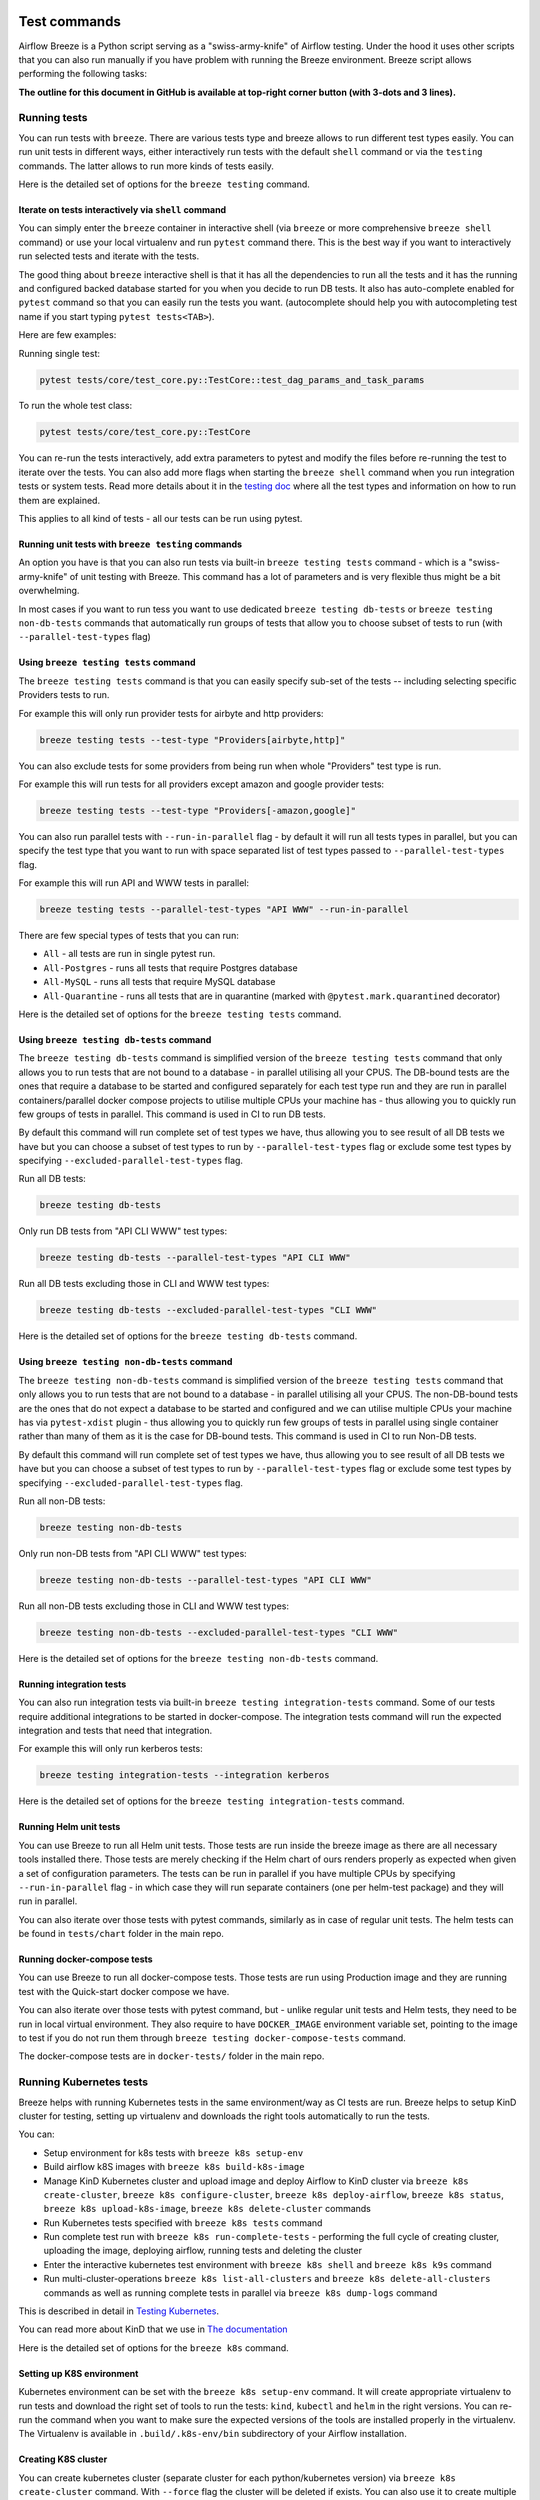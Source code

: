  .. Licensed to the Apache Software Foundation (ASF) under one
    or more contributor license agreements.  See the NOTICE file
    distributed with this work for additional information
    regarding copyright ownership.  The ASF licenses this file
    to you under the Apache License, Version 2.0 (the
    "License"); you may not use this file except in compliance
    with the License.  You may obtain a copy of the License at

 ..   http://www.apache.org/licenses/LICENSE-2.0

 .. Unless required by applicable law or agreed to in writing,
    software distributed under the License is distributed on an
    "AS IS" BASIS, WITHOUT WARRANTIES OR CONDITIONS OF ANY
    KIND, either express or implied.  See the License for the
    specific language governing permissions and limitations
    under the License.

Test commands
==============

Airflow Breeze is a Python script serving as a "swiss-army-knife" of Airflow testing. Under the
hood it uses other scripts that you can also run manually if you have problem with running the Breeze
environment. Breeze script allows performing the following tasks:

**The outline for this document in GitHub is available at top-right corner button (with 3-dots and 3 lines).**

Running tests
-------------

You can run tests with ``breeze``. There are various tests type and breeze allows to run different test
types easily. You can run unit tests in different ways, either interactively run tests with the default
``shell`` command or via the ``testing`` commands. The latter allows to run more kinds of tests easily.

Here is the detailed set of options for the ``breeze testing`` command.

.. image:: ./images/output_testing.svg
  :target: https://raw.githubusercontent.com/apache/airflow/main/dev/breeze/images/output_testing.svg
  :width: 100%
  :alt: Breeze testing


Iterate on tests interactively via ``shell`` command
....................................................

You can simply enter the ``breeze`` container in interactive shell (via ``breeze`` or more comprehensive
``breeze shell`` command) or use your local virtualenv and run ``pytest`` command there.
This is the best way if you want to interactively run selected tests and iterate with the tests.

The good thing about ``breeze`` interactive shell is that it has all the dependencies to run all the tests
and it has the running and configured backed database started for you when you decide to run DB tests.
It also has auto-complete enabled for ``pytest`` command so that you can easily run the tests you want.
(autocomplete should help you with autocompleting test name if you start typing ``pytest tests<TAB>``).

Here are few examples:

Running single test:

.. code-block:: bash

    pytest tests/core/test_core.py::TestCore::test_dag_params_and_task_params

To run the whole test class:

.. code-block:: bash

    pytest tests/core/test_core.py::TestCore

You can re-run the tests interactively, add extra parameters to pytest  and modify the files before
re-running the test to iterate over the tests. You can also add more flags when starting the
``breeze shell`` command when you run integration tests or system tests. Read more details about it
in the `testing doc <../../../contributing-docs/testing.rst>`_ where all the test types and information on how to run them are explained.

This applies to all kind of tests - all our tests can be run using pytest.

Running unit tests with ``breeze testing`` commands
...................................................

An option you have is that you can also run tests via built-in ``breeze testing tests`` command - which
is a "swiss-army-knife" of unit testing with Breeze. This command has a lot of parameters and is very
flexible thus might be a bit overwhelming.

In most cases if you want to run tess you want to use dedicated ``breeze testing db-tests``
or ``breeze testing non-db-tests`` commands that automatically run groups of tests that allow you to choose
subset of tests to run (with ``--parallel-test-types`` flag)


Using ``breeze testing tests`` command
......................................

The ``breeze testing tests`` command is that you can easily specify sub-set of the tests -- including
selecting specific Providers tests to run.

For example this will only run provider tests for airbyte and http providers:

.. code-block:: bash

   breeze testing tests --test-type "Providers[airbyte,http]"

You can also exclude tests for some providers from being run when whole "Providers" test type is run.

For example this will run tests for all providers except amazon and google provider tests:

.. code-block:: bash

   breeze testing tests --test-type "Providers[-amazon,google]"

You can also run parallel tests with ``--run-in-parallel`` flag - by default it will run all tests types
in parallel, but you can specify the test type that you want to run with space separated list of test
types passed to ``--parallel-test-types`` flag.

For example this will run API and WWW tests in parallel:

.. code-block:: bash

    breeze testing tests --parallel-test-types "API WWW" --run-in-parallel

There are few special types of tests that you can run:

* ``All`` - all tests are run in single pytest run.
* ``All-Postgres`` - runs all tests that require Postgres database
* ``All-MySQL`` - runs all tests that require MySQL database
* ``All-Quarantine`` - runs all tests that are in quarantine (marked with ``@pytest.mark.quarantined``
  decorator)

Here is the detailed set of options for the ``breeze testing tests`` command.

.. image:: ./images/output_testing_tests.svg
  :target: https://raw.githubusercontent.com/apache/airflow/main/dev/breeze/images/output_testing_tests.svg
  :width: 100%
  :alt: Breeze testing tests

Using ``breeze testing db-tests`` command
.........................................

The ``breeze testing db-tests`` command is simplified version of the ``breeze testing tests`` command
that only allows you to run tests that are not bound to a database - in parallel utilising all your CPUS.
The DB-bound tests are the ones that require a database to be started and configured separately for
each test type run and they are run in parallel containers/parallel docker compose projects to
utilise multiple CPUs your machine has - thus allowing you to quickly run few groups of tests in parallel.
This command is used in CI to run DB tests.

By default this command will run complete set of test types we have, thus allowing you to see result
of all DB tests we have but you can choose a subset of test types to run by ``--parallel-test-types``
flag or exclude some test types by specifying ``--excluded-parallel-test-types`` flag.

Run all DB tests:

.. code-block:: bash

   breeze testing db-tests

Only run DB tests from "API CLI WWW" test types:

.. code-block:: bash

   breeze testing db-tests --parallel-test-types "API CLI WWW"

Run all DB tests excluding those in CLI and WWW test types:

.. code-block:: bash

   breeze testing db-tests --excluded-parallel-test-types "CLI WWW"

Here is the detailed set of options for the ``breeze testing db-tests`` command.

.. image:: ./images/output_testing_db-tests.svg
  :target: https://raw.githubusercontent.com/apache/airflow/main/dev/breeze/images/output_testing_db-tests.svg
  :width: 100%
  :alt: Breeze testing db-tests


Using ``breeze testing non-db-tests`` command
.........................................

The ``breeze testing non-db-tests`` command is simplified version of the ``breeze testing tests`` command
that only allows you to run tests that are not bound to a database - in parallel utilising all your CPUS.
The non-DB-bound tests are the ones that do not expect a database to be started and configured and we can
utilise multiple CPUs your machine has via ``pytest-xdist`` plugin - thus allowing you to quickly
run few groups of tests in parallel using single container rather than many of them as it is the case for
DB-bound tests. This command is used in CI to run Non-DB tests.

By default this command will run complete set of test types we have, thus allowing you to see result
of all DB tests we have but you can choose a subset of test types to run by ``--parallel-test-types``
flag or exclude some test types by specifying ``--excluded-parallel-test-types`` flag.

Run all non-DB tests:

.. code-block:: bash

   breeze testing non-db-tests

Only run non-DB tests from "API CLI WWW" test types:

.. code-block:: bash

   breeze testing non-db-tests --parallel-test-types "API CLI WWW"

Run all non-DB tests excluding those in CLI and WWW test types:

.. code-block:: bash

   breeze testing non-db-tests --excluded-parallel-test-types "CLI WWW"

Here is the detailed set of options for the ``breeze testing non-db-tests`` command.

.. image:: ./images/output_testing_non-db-tests.svg
  :target: https://raw.githubusercontent.com/apache/airflow/main/dev/breeze/images/output_testing_non-db-tests.svg
  :width: 100%
  :alt: Breeze testing non-db-tests


Running integration tests
.........................

You can also run integration tests via built-in ``breeze testing integration-tests`` command. Some of our
tests require additional integrations to be started in docker-compose. The integration tests command will
run the expected integration and tests that need that integration.

For example this will only run kerberos tests:

.. code-block:: bash

   breeze testing integration-tests --integration kerberos


Here is the detailed set of options for the ``breeze testing integration-tests`` command.

.. image:: ./images/output_testing_integration-tests.svg
  :target: https://raw.githubusercontent.com/apache/airflow/main/dev/breeze/images/output_testing_integration_tests.svg
  :width: 100%
  :alt: Breeze testing integration-tests


Running Helm unit tests
.......................

You can use Breeze to run all Helm unit tests. Those tests are run inside the breeze image as there are all
necessary tools installed there. Those tests are merely checking if the Helm chart of ours renders properly
as expected when given a set of configuration parameters. The tests can be run in parallel if you have
multiple CPUs by specifying ``--run-in-parallel`` flag - in which case they will run separate containers
(one per helm-test package) and they will run in parallel.

.. image:: ./images/output_testing_helm-tests.svg
  :target: https://raw.githubusercontent.com/apache/airflow/main/dev/breeze/images/output_testing_helm-tests.svg
  :width: 100%
  :alt: Breeze testing helm-tests

You can also iterate over those tests with pytest commands, similarly as in case of regular unit tests.
The helm tests can be found in ``tests/chart`` folder in the main repo.

Running docker-compose tests
............................

You can use Breeze to run all docker-compose tests. Those tests are run using Production image
and they are running test with the Quick-start docker compose we have.

.. image:: ./images/output_testing_docker-compose-tests.svg
  :target: https://raw.githubusercontent.com/apache/airflow/main/dev/breeze/images/output_testing_docker-compose-tests.svg
  :width: 100%
  :alt: Breeze testing docker-compose-tests

You can also iterate over those tests with pytest command, but - unlike regular unit tests and
Helm tests, they need to be run in local virtual environment. They also require to have
``DOCKER_IMAGE`` environment variable set, pointing to the image to test if you do not run them
through ``breeze testing docker-compose-tests`` command.

The docker-compose tests are in ``docker-tests/`` folder in the main repo.

Running Kubernetes tests
------------------------

Breeze helps with running Kubernetes tests in the same environment/way as CI tests are run.
Breeze helps to setup KinD cluster for testing, setting up virtualenv and downloads the right tools
automatically to run the tests.

You can:

* Setup environment for k8s tests with ``breeze k8s setup-env``
* Build airflow k8S images with ``breeze k8s build-k8s-image``
* Manage KinD Kubernetes cluster and upload image and deploy Airflow to KinD cluster via
  ``breeze k8s create-cluster``, ``breeze k8s configure-cluster``, ``breeze k8s deploy-airflow``, ``breeze k8s status``,
  ``breeze k8s upload-k8s-image``, ``breeze k8s delete-cluster`` commands
* Run Kubernetes tests  specified with ``breeze k8s tests`` command
* Run complete test run with ``breeze k8s run-complete-tests`` - performing the full cycle of creating
  cluster, uploading the image, deploying airflow, running tests and deleting the cluster
* Enter the interactive kubernetes test environment with ``breeze k8s shell`` and ``breeze k8s k9s`` command
* Run multi-cluster-operations ``breeze k8s list-all-clusters`` and
  ``breeze k8s delete-all-clusters`` commands as well as running complete tests in parallel
  via ``breeze k8s dump-logs`` command

This is described in detail in `Testing Kubernetes <../../../contributing-docs/testing/k8s_tests.rst>`_.

You can read more about KinD that we use in `The documentation <https://kind.sigs.k8s.io/>`_

Here is the detailed set of options for the ``breeze k8s`` command.

.. image:: ./images/output_k8s.svg
  :target: https://raw.githubusercontent.com/apache/airflow/main/dev/breeze/images/output_k8s.svg
  :width: 100%
  :alt: Breeze k8s


Setting up K8S environment
..........................

Kubernetes environment can be set with the ``breeze k8s setup-env`` command.
It will create appropriate virtualenv to run tests and download the right set of tools to run
the tests: ``kind``, ``kubectl`` and ``helm`` in the right versions. You can re-run the command
when you want to make sure the expected versions of the tools are installed properly in the
virtualenv. The Virtualenv is available in ``.build/.k8s-env/bin`` subdirectory of your Airflow
installation.

.. image:: ./images/output_k8s_setup-env.svg
  :target: https://raw.githubusercontent.com/apache/airflow/main/dev/breeze/images/output_k8s_setup-env.svg
  :width: 100%
  :alt: Breeze k8s setup-env

Creating K8S cluster
....................

You can create kubernetes cluster (separate cluster for each python/kubernetes version) via
``breeze k8s create-cluster`` command. With ``--force`` flag the cluster will be
deleted if exists. You can also use it to create multiple clusters in parallel with
``--run-in-parallel`` flag - this is what happens in our CI.

All parameters of the command are here:

.. image:: ./images/output_k8s_create-cluster.svg
  :target: https://raw.githubusercontent.com/apache/airflow/main/dev/breeze/images/output_k8s_create-cluster.svg
  :width: 100%
  :alt: Breeze k8s create-cluster

Deleting K8S cluster
....................

You can delete current kubernetes cluster via ``breeze k8s delete-cluster`` command. You can also add
``--run-in-parallel`` flag to delete all clusters.

All parameters of the command are here:

.. image:: ./images/output_k8s_delete-cluster.svg
  :target: https://raw.githubusercontent.com/apache/airflow/main/dev/breeze/images/output_k8s_delete-cluster.svg
  :width: 100%
  :alt: Breeze k8s delete-cluster

Building Airflow K8s images
...........................

Before deploying Airflow Helm Chart, you need to make sure the appropriate Airflow image is build (it has
embedded test dags, pod templates and webserver is configured to refresh immediately. This can
be done via ``breeze k8s build-k8s-image`` command. It can also be done in parallel for all images via
``--run-in-parallel`` flag.

All parameters of the command are here:

.. image:: ./images/output_k8s_build-k8s-image.svg
  :target: https://raw.githubusercontent.com/apache/airflow/main/dev/breeze/images/output_k8s_build-k8s-image.svg
  :width: 100%
  :alt: Breeze k8s build-k8s-image

Uploading Airflow K8s images
............................

The K8S airflow images need to be uploaded to the KinD cluster. This can be done via
``breeze k8s upload-k8s-image`` command. It can also be done in parallel for all images via
``--run-in-parallel`` flag.

All parameters of the command are here:

.. image:: ./images/output_k8s_upload-k8s-image.svg
  :target: https://raw.githubusercontent.com/apache/airflow/main/dev/breeze/images/output_k8s_upload-k8s-image.svg
  :width: 100%
  :alt: Breeze k8s upload-k8s-image

Configuring K8S cluster
.......................

In order to deploy Airflow, the cluster needs to be configured. Airflow namespace needs to be created
and test resources should be deployed. By passing ``--run-in-parallel`` the configuration can be run
for all clusters in parallel.

All parameters of the command are here:

.. image:: ./images/output_k8s_configure-cluster.svg
  :target: https://raw.githubusercontent.com/apache/airflow/main/dev/breeze/images/output_k8s_configure-cluster.svg
  :width: 100%
  :alt: Breeze k8s configure-cluster

Deploying Airflow to the Cluster
................................

Airflow can be deployed to the Cluster with ``breeze k8s deploy-airflow``. This step will automatically
(unless disabled by switches) will rebuild the image to be deployed. It also uses the latest version
of the Airflow Helm Chart to deploy it. You can also choose to upgrade existing airflow deployment
and pass extra arguments to ``helm install`` or ``helm upgrade`` commands that are used to
deploy airflow. By passing ``--run-in-parallel`` the deployment can be run
for all clusters in parallel.

All parameters of the command are here:

.. image:: ./images/output_k8s_deploy-airflow.svg
  :target: https://raw.githubusercontent.com/apache/airflow/main/dev/breeze/images/output_k8s_deploy-airflow.svg
  :width: 100%
  :alt: Breeze k8s deploy-airflow

Checking status of the K8S cluster
..................................

You can delete kubernetes cluster and airflow deployed in the current cluster
via ``breeze k8s status`` command. It can be also checked for all clusters created so far by passing
``--all`` flag.

All parameters of the command are here:

.. image:: ./images/output_k8s_status.svg
  :target: https://raw.githubusercontent.com/apache/airflow/main/dev/breeze/images/output_k8s_status.svg
  :width: 100%
  :alt: Breeze k8s status

Running k8s tests
.................

You can run ``breeze k8s tests`` command to run ``pytest`` tests with your cluster. Those tests are placed
in ``kubernetes_tests/`` and you can either specify the tests to run as parameter of the tests command or
you can leave them empty to run all tests. By passing ``--run-in-parallel`` the tests can be run
for all clusters in parallel.

Run all tests:

.. code-block:: bash

    breeze k8s tests

Run selected tests:

.. code-block:: bash

    breeze k8s tests test_kubernetes_executor.py

All parameters of the command are here:

.. image:: ./images/output_k8s_tests.svg
  :target: https://raw.githubusercontent.com/apache/airflow/main/dev/breeze/images/output_k8s_tests.svg
  :width: 100%
  :alt: Breeze k8s tests

You can also specify any pytest flags as extra parameters - they will be passed to the
shell command directly. In case the shell parameters are the same as the parameters of the command, you
can pass them after ``--``. For example this is the way how you can see all available parameters of the shell
you have:

.. code-block:: bash

    breeze k8s tests -- --help

The options that are not overlapping with the ``tests`` command options can be passed directly and mixed
with the specifications of tests you want to run. For example the command below will only run
``test_kubernetes_executor.py`` and will suppress capturing output from Pytest so that you can see the
output during test execution.

.. code-block:: bash

    breeze k8s tests -- test_kubernetes_executor.py -s

Running k8s complete tests
..........................

You can run ``breeze k8s run-complete-tests`` command to combine all previous steps in one command. That
command will create cluster, deploy airflow and run tests and finally delete cluster. It is used in CI
to run the whole chains in parallel.

Run all tests:

.. code-block:: bash

    breeze k8s run-complete-tests

Run selected tests:

.. code-block:: bash

    breeze k8s run-complete-tests test_kubernetes_executor.py

All parameters of the command are here:

.. image:: ./images/output_k8s_run-complete-tests.svg
  :target: https://raw.githubusercontent.com/apache/airflow/main/dev/breeze/images/output_k8s_run-complete-tests.svg
  :width: 100%
  :alt: Breeze k8s tests

You can also specify any pytest flags as extra parameters - they will be passed to the
shell command directly. In case the shell parameters are the same as the parameters of the command, you
can pass them after ``--``. For example this is the way how you can see all available parameters of the shell
you have:

.. code-block:: bash

    breeze k8s run-complete-tests -- --help

The options that are not overlapping with the ``tests`` command options can be passed directly and mixed
with the specifications of tests you want to run. For example the command below will only run
``test_kubernetes_executor.py`` and will suppress capturing output from Pytest so that you can see the
output during test execution.

.. code-block:: bash

    breeze k8s run-complete-tests -- test_kubernetes_executor.py -s


Entering k8s shell
..................

You can have multiple clusters created - with different versions of Kubernetes and Python at the same time.
Breeze enables you to interact with the chosen cluster by entering dedicated shell session that has the
cluster pre-configured. This is done via ``breeze k8s shell`` command.

Once you are in the shell, the prompt will indicate which cluster you are interacting with as well
as executor you use, similar to:

.. code-block:: bash

    (kind-airflow-python-3.9-v1.24.0:KubernetesExecutor)>


The shell automatically activates the virtual environment that has all appropriate dependencies
installed and you can interactively run all k8s tests with pytest command (of course the cluster need to
be created and airflow deployed to it before running the tests):

.. code-block:: bash

    (kind-airflow-python-3.9-v1.24.0:KubernetesExecutor)> pytest test_kubernetes_executor.py
    ================================================= test session starts =================================================
    platform linux -- Python 3.10.6, pytest-6.2.5, py-1.11.0, pluggy-1.0.0 -- /home/jarek/code/airflow/.build/.k8s-env/bin/python
    cachedir: .pytest_cache
    rootdir: /home/jarek/code/airflow, configfile: pytest.ini
    plugins: anyio-3.6.1
    collected 2 items

    test_kubernetes_executor.py::TestKubernetesExecutor::test_integration_run_dag PASSED           [ 50%]
    test_kubernetes_executor.py::TestKubernetesExecutor::test_integration_run_dag_with_scheduler_failure PASSED [100%]

    ================================================== warnings summary ===================================================
    .build/.k8s-env/lib/python3.10/site-packages/_pytest/config/__init__.py:1233
      /home/jarek/code/airflow/.build/.k8s-env/lib/python3.10/site-packages/_pytest/config/__init__.py:1233: PytestConfigWarning: Unknown config option: asyncio_mode

        self._warn_or_fail_if_strict(f"Unknown config option: {key}\n")

    -- Docs: https://docs.pytest.org/en/stable/warnings.html
    ============================================ 2 passed, 1 warning in 38.62s ============================================
    (kind-airflow-python-3.9-v1.24.0:KubernetesExecutor)>


All parameters of the command are here:

.. image:: ./images/output_k8s_shell.svg
  :target: https://raw.githubusercontent.com/apache/airflow/main/dev/breeze/images/output_k8s_shell.svg
  :width: 100%
  :alt: Breeze k8s shell

You can also specify any shell flags and commands as extra parameters - they will be passed to the
shell command directly. In case the shell parameters are the same as the parameters of the command, you
can pass them after ``--``. For example this is the way how you can see all available parameters of the shell
you have:

.. code-block:: bash

    breeze k8s shell -- --help

Running k9s tool
................

The ``k9s`` is a fantastic tool that allows you to interact with running k8s cluster. Since we can have
multiple clusters capability, ``breeze k8s k9s`` allows you to start k9s without setting it up or
downloading - it uses k9s docker image to run it and connect it to the right cluster.

All parameters of the command are here:

.. image:: ./images/output_k8s_k9s.svg
  :target: https://raw.githubusercontent.com/apache/airflow/main/dev/breeze/images/output_k8s_k9s.svg
  :width: 100%
  :alt: Breeze k8s k9s

You can also specify any ``k9s`` flags and commands as extra parameters - they will be passed to the
``k9s`` command directly. In case the ``k9s`` parameters are the same as the parameters of the command, you
can pass them after ``--``. For example this is the way how you can see all available parameters of the
``k9s`` you have:

.. code-block:: bash

    breeze k8s k9s -- --help

Dumping logs from all k8s clusters
..................................

KinD allows to export logs from the running cluster so that you can troubleshoot your deployment.
This can be done with ``breeze k8s logs`` command. Logs can be also dumped for all clusters created
so far by passing ``--all`` flag.

All parameters of the command are here:

.. image:: ./images/output_k8s_logs.svg
  :target: https://raw.githubusercontent.com/apache/airflow/main/dev/breeze/images/output_k8s_logs.svg
  :width: 100%
  :alt: Breeze k8s logs

-----

Next step: Follow the `Managing Breeze images <06_managing_docker_images.rst>`_ guide to learn how to manage
CI and PROD images of Breeze.
